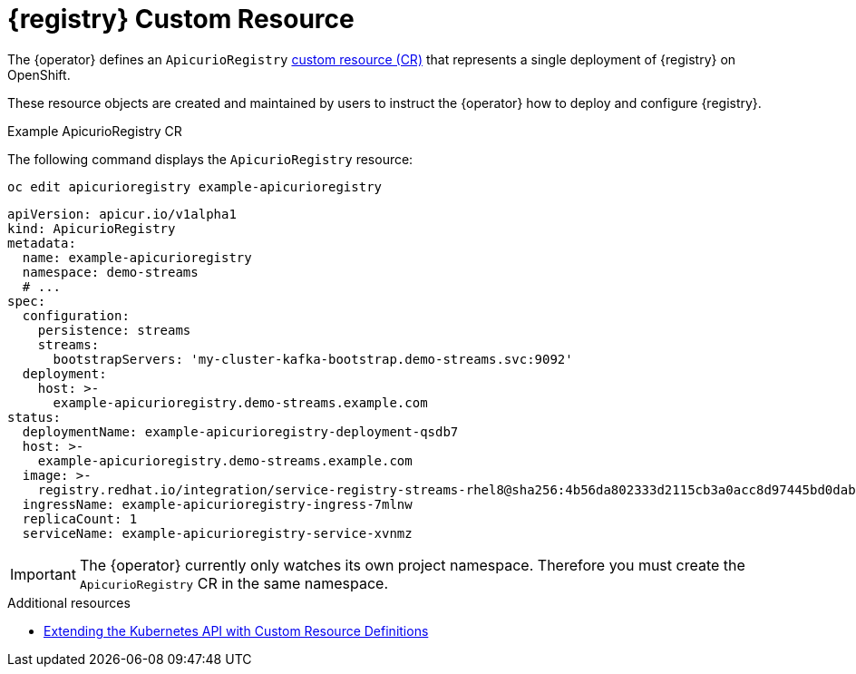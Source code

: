 [id="apicurio-registry-custom-resource"]
= {registry} Custom Resource

The {operator} defines an `ApicurioRegistry` link:https://docs.openshift.com/container-platform/4.6/operators/understanding/crds/crd-extending-api-with-crds.html[custom resource (CR)] that represents a single deployment of {registry} on OpenShift.

These resource objects are created and maintained by users to instruct the {operator} how to deploy and configure {registry}.

.Example ApicurioRegistry CR
The following command displays the `ApicurioRegistry` resource:

[source,bash]
----
oc edit apicurioregistry example-apicurioregistry
----

[source,yaml]
----
apiVersion: apicur.io/v1alpha1
kind: ApicurioRegistry
metadata:
  name: example-apicurioregistry
  namespace: demo-streams
  # ...
spec:
  configuration:
    persistence: streams
    streams:
      bootstrapServers: 'my-cluster-kafka-bootstrap.demo-streams.svc:9092'
  deployment:
    host: >-
      example-apicurioregistry.demo-streams.example.com
status:
  deploymentName: example-apicurioregistry-deployment-qsdb7
  host: >-
    example-apicurioregistry.demo-streams.example.com
  image: >-
    registry.redhat.io/integration/service-registry-streams-rhel8@sha256:4b56da802333d2115cb3a0acc8d97445bd0dab67b639c361816df27b7f1aa296
  ingressName: example-apicurioregistry-ingress-7mlnw
  replicaCount: 1
  serviceName: example-apicurioregistry-service-xvnmz
----

IMPORTANT: The {operator} currently only watches its own project namespace. Therefore you must create the `ApicurioRegistry` CR in the same namespace.

ifdef::apicurio-registry[]
NOTE: These configuration options may change or be renamed until {operator} leaves the alpha development stage.
endif::[]

.Additional resources
* link:https://docs.openshift.com/container-platform/4.6/operators/understanding/crds/crd-extending-api-with-crds.html[Extending the Kubernetes API with Custom Resource Definitions]
